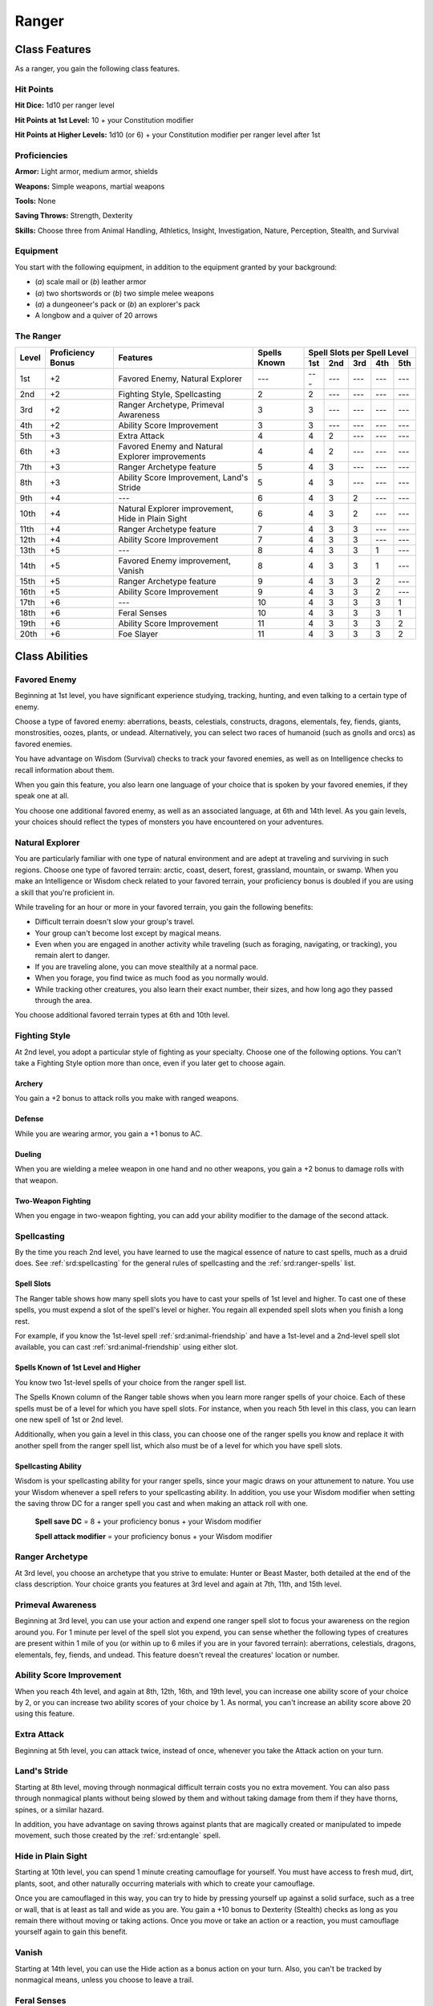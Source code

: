 
.. _srd:ranger-class:

Ranger
======

Class Features
--------------

As a ranger, you gain the following class features.

Hit Points
^^^^^^^^^^

**Hit Dice:** 1d10 per ranger level

**Hit Points at 1st Level:** 10 + your Constitution modifier

**Hit Points at Higher Levels:** 1d10 (or 6) + your Constitution
modifier per ranger level after 1st

Proficiencies
^^^^^^^^^^^^^

**Armor:** Light armor, medium armor, shields

**Weapons:** Simple weapons, martial weapons

**Tools:** None

**Saving Throws:** Strength, Dexterity

**Skills:** Choose three from Animal Handling, Athletics, Insight, Investigation, Nature, Perception, Stealth, and Survival

Equipment
^^^^^^^^^

You start with the following equipment, in addition to the equipment
granted by your background:

-  (*a*) scale mail or (*b*) leather armor

-  (*a*) two shortswords or (*b*) two simple melee weapons

-  (*a*) a dungeoneer's pack or (*b*) an explorer's pack

-  A longbow and a quiver of 20 arrows

The Ranger
^^^^^^^^^^

+-------+-------------+--------------------------------------------+-------------+-----------------------------+
|       |             |                                            |             | Spell Slots per Spell Level |
|       | Proficiency |                                            | Spells      +-----+-----+-----+-----+-----+
| Level | Bonus       | Features                                   | Known       | 1st | 2nd | 3rd | 4th | 5th |
+=======+=============+============================================+=============+=====+=====+=====+=====+=====+
| 1st   | +2          | Favored Enemy, Natural Explorer            | ---         | --- | --- | --- | --- | --- |
+-------+-------------+--------------------------------------------+-------------+-----+-----+-----+-----+-----+
| 2nd   | +2          | Fighting Style, Spellcasting               | 2           | 2   | --- | --- | --- | --- |
+-------+-------------+--------------------------------------------+-------------+-----+-----+-----+-----+-----+
| 3rd   | +2          | Ranger Archetype, Primeval Awareness       | 3           | 3   | --- | --- | --- | --- |
+-------+-------------+--------------------------------------------+-------------+-----+-----+-----+-----+-----+
| 4th   | +2          | Ability Score Improvement                  | 3           | 3   | --- | --- | --- | --- |
+-------+-------------+--------------------------------------------+-------------+-----+-----+-----+-----+-----+
| 5th   | +3          | Extra Attack                               | 4           | 4   | 2   | --- | --- | --- |
+-------+-------------+--------------------------------------------+-------------+-----+-----+-----+-----+-----+
| 6th   | +3          | Favored Enemy and Natural Explorer         | 4           | 4   | 2   | --- | --- | --- |
|       |             | improvements                               |             |     |     |     |     |     |
+-------+-------------+--------------------------------------------+-------------+-----+-----+-----+-----+-----+
| 7th   | +3          | Ranger Archetype feature                   | 5           | 4   | 3   | --- | --- | --- |
+-------+-------------+--------------------------------------------+-------------+-----+-----+-----+-----+-----+
| 8th   | +3          | Ability Score Improvement, Land's Stride   | 5           | 4   | 3   | --- | --- | --- |
+-------+-------------+--------------------------------------------+-------------+-----+-----+-----+-----+-----+
| 9th   | +4          | ---                                        | 6           | 4   | 3   | 2   | --- | --- |
+-------+-------------+--------------------------------------------+-------------+-----+-----+-----+-----+-----+
| 10th  | +4          | Natural Explorer improvement, Hide in      | 6           | 4   | 3   | 2   | --- | --- |
|       |             | Plain Sight                                |             |     |     |     |     |     |
+-------+-------------+--------------------------------------------+-------------+-----+-----+-----+-----+-----+
| 11th  | +4          | Ranger Archetype feature                   | 7           | 4   | 3   | 3   | --- | --- |
+-------+-------------+--------------------------------------------+-------------+-----+-----+-----+-----+-----+
| 12th  | +4          | Ability Score Improvement                  | 7           | 4   | 3   | 3   | --- | --- |
+-------+-------------+--------------------------------------------+-------------+-----+-----+-----+-----+-----+
| 13th  | +5          | ---                                        | 8           | 4   | 3   | 3   | 1   | --- |
+-------+-------------+--------------------------------------------+-------------+-----+-----+-----+-----+-----+
| 14th  | +5          | Favored Enemy improvement, Vanish          | 8           | 4   | 3   | 3   | 1   | --- |
+-------+-------------+--------------------------------------------+-------------+-----+-----+-----+-----+-----+
| 15th  | +5          | Ranger Archetype feature                   | 9           | 4   | 3   | 3   | 2   | --- |
+-------+-------------+--------------------------------------------+-------------+-----+-----+-----+-----+-----+
| 16th  | +5          | Ability Score Improvement                  | 9           | 4   | 3   | 3   | 2   | --- |
+-------+-------------+--------------------------------------------+-------------+-----+-----+-----+-----+-----+
| 17th  | +6          | ---                                        | 10          | 4   | 3   | 3   | 3   | 1   |
+-------+-------------+--------------------------------------------+-------------+-----+-----+-----+-----+-----+
| 18th  | +6          | Feral Senses                               | 10          | 4   | 3   | 3   | 3   | 1   |
+-------+-------------+--------------------------------------------+-------------+-----+-----+-----+-----+-----+
| 19th  | +6          | Ability Score Improvement                  | 11          | 4   | 3   | 3   | 3   | 2   |
+-------+-------------+--------------------------------------------+-------------+-----+-----+-----+-----+-----+
| 20th  | +6          | Foe Slayer                                 | 11          | 4   | 3   | 3   | 3   | 2   |
+-------+-------------+--------------------------------------------+-------------+-----+-----+-----+-----+-----+

Class Abilities
---------------

Favored Enemy
^^^^^^^^^^^^^

Beginning at 1st level, you have significant experience studying,
tracking, hunting, and even talking to a certain type of enemy.

Choose a type of favored enemy: aberrations, beasts, celestials,
constructs, dragons, elementals, fey, fiends, giants, monstrosities,
oozes, plants, or undead. Alternatively, you can select two races of
humanoid (such as gnolls and orcs) as favored enemies.

You have advantage on Wisdom (Survival) checks to track your favored
enemies, as well as on Intelligence checks to recall information
about them.

When you gain this feature, you also learn one language of your
choice that is spoken by your favored enemies, if they speak one at
all.

You choose one additional favored enemy, as well as an associated
language, at 6th and 14th level. As
you gain levels, your choices should reflect the types of monsters you
have encountered on your adventures.

Natural Explorer
^^^^^^^^^^^^^^^^

You are particularly familiar with one type of natural environment and
are adept at traveling and surviving in such regions. Choose one type of
favored terrain: arctic, coast, desert, forest, grassland, mountain, or
swamp. When you make an Intelligence or Wisdom check related to your
favored terrain, your proficiency bonus is doubled if you are using a
skill that you're proficient in.

While traveling for an hour or more in your favored terrain, you gain
the following benefits:

-  Difficult terrain doesn't slow your group's travel.
-  Your group can't become lost except by magical means.
-  Even when you are engaged in another activity while traveling (such as foraging, navigating, or tracking), you remain alert to danger.
-  If you are traveling alone, you can move stealthily at a normal pace.
-  When you forage, you find twice as much food as you normally would.
-  While tracking other creatures, you also learn their exact number, their sizes, and how long ago they passed through the area.

You choose additional favored terrain types at 6th and 10th level.

Fighting Style
^^^^^^^^^^^^^^

At 2nd level, you adopt a particular style of fighting as your
specialty. Choose one of the following options. You can't take a
Fighting Style option more than once, even if you later get to choose
again.

Archery
~~~~~~~

You gain a +2 bonus to attack rolls you make with ranged weapons.

Defense
~~~~~~~

While you are wearing armor, you gain a +1 bonus to AC.

Dueling
~~~~~~~

When you are wielding a melee weapon in one hand and no other weapons,
you gain a +2 bonus to damage rolls with that weapon.

Two-Weapon Fighting
~~~~~~~~~~~~~~~~~~~

When you engage in two-weapon fighting, you can add your ability
modifier to the damage of the second attack.

Spellcasting
^^^^^^^^^^^^

By the time you reach 2nd level, you have learned to use the magical
essence of nature to cast spells, much as a druid does. See :ref:`srd:spellcasting`
for the general rules of spellcasting and the :ref:`srd:ranger-spells` list.

Spell Slots
~~~~~~~~~~~

The Ranger table shows how many spell slots you have to cast your spells
of 1st level and higher. To cast one of these spells, you must expend a
slot of the spell's level or higher. You regain all expended spell slots
when you finish a long rest.

For example, if you know the 1st-level spell :ref:`srd:animal-friendship` and
have a 1st-level and a 2nd-level spell slot available, you can cast
:ref:`srd:animal-friendship` using either slot.

Spells Known of 1st Level and Higher
~~~~~~~~~~~~~~~~~~~~~~~~~~~~~~~~~~~~

You know two 1st-level spells of your choice from the ranger spell list.

The Spells Known column of the Ranger table shows when you learn more
ranger spells of your choice. Each of these spells must be of a level
for which you have spell slots. For instance, when you reach 5th level
in this class, you can learn one new spell of 1st or 2nd level.

Additionally, when you gain a level in this class, you can choose one of
the ranger spells you know and replace it with another spell from the
ranger spell list, which also must be of a level for which you have
spell slots.

Spellcasting Ability
~~~~~~~~~~~~~~~~~~~~

Wisdom is your spellcasting ability for your ranger spells, since your
magic draws on your attunement to nature. You use your Wisdom whenever a
spell refers to your spellcasting ability. In addition, you use your
Wisdom modifier when setting the saving throw DC for a ranger spell you
cast and when making an attack roll with one.

  **Spell save DC** = 8 + your proficiency bonus + your Wisdom modifier

  **Spell attack modifier** = your proficiency bonus + your Wisdom modifier

Ranger Archetype
^^^^^^^^^^^^^^^^

At 3rd level, you choose an archetype that you strive to emulate: Hunter
or Beast Master, both detailed at the end of the class description. Your
choice grants you features at 3rd level and again at 7th, 11th, and 15th
level.

Primeval Awareness
^^^^^^^^^^^^^^^^^^

Beginning at 3rd level, you can use your action and expend one ranger
spell slot to focus your awareness on the region around you. For 1
minute per level of the spell slot you expend, you can sense whether the
following types of creatures are present within 1 mile of you (or within
up to 6 miles if you are in your favored terrain): aberrations,
celestials, dragons, elementals, fey, fiends, and undead. This feature
doesn't reveal the creatures' location or number.

Ability Score Improvement
^^^^^^^^^^^^^^^^^^^^^^^^^

When you reach 4th level, and again at 8th, 12th, 16th, and 19th level,
you can increase one ability score of your choice by 2, or you can
increase two ability scores of your choice by 1. As normal, you can't
increase an ability score above 20 using this feature.

Extra Attack
^^^^^^^^^^^^

Beginning at 5th level, you can attack twice, instead of once, whenever
you take the Attack action on your turn.

Land's Stride
^^^^^^^^^^^^^

Starting at 8th level, moving through nonmagical difficult terrain costs
you no extra movement. You can also pass through nonmagical plants
without being slowed by them and without taking damage from them if they
have thorns, spines, or a similar hazard.

In addition, you have advantage on saving throws against plants that are
magically created or manipulated to impede movement, such those created
by the :ref:`srd:entangle` spell.

Hide in Plain Sight
^^^^^^^^^^^^^^^^^^^

Starting at 10th level, you can spend 1 minute creating camouflage for
yourself. You must have access to fresh mud, dirt, plants, soot, and
other naturally occurring materials with which to create your
camouflage.

Once you are camouflaged in this way, you can try to hide by pressing
yourself up against a solid surface, such as a tree or wall, that is at
least as tall and wide as you are. You gain a +10 bonus to Dexterity
(Stealth) checks as long as you remain there without moving or taking
actions. Once you move or take an action or a reaction, you must
camouflage yourself again to gain this benefit.

Vanish
^^^^^^

Starting at 14th level, you can use the Hide action as a bonus action on
your turn. Also, you can't be tracked by nonmagical means, unless you
choose to leave a trail.

Feral Senses
^^^^^^^^^^^^

At 18th level, you gain preternatural senses that help you fight
creatures you can't see. When you attack a creature you can't see, your
inability to see it doesn't impose disadvantage on your attack rolls
against it.

You are also aware of the location of any :ref:`srd:invisible` creature within 30
feet of you, provided that the creature isn't hidden from you and you
aren't :ref:`srd:blinded` or :ref:`srd:deafened`.

Foe Slayer
^^^^^^^^^^

At 20th level, you become an unparalleled hunter of your enemies. Once
on each of your turns, you can add your Wisdom modifier to the attack
roll or the damage roll of an attack you make against one of your
favored enemies. You can choose to use this feature before or after the
roll, but before any effects of the roll are applied.

Ranger Archetypes
-----------------

The ideal of the ranger has two classic expressions: the Hunter and the Beast Master.

.. sidebar:: Looking for more Archetypes?
    :class: missing
        
    Hunter is the only archetype that was included in the `5e SRD <http://media.wizards.com/2016/downloads/DND/SRD-OGL_V5.1.pdf>`_.
    We are hoping to expand using homebrew or third-party content.

    If you know of high-quality content that would be a good fit, please 
    `contact us <mailto:gm@5esrd.com>`_ or `submit it on github <https://github.com/eepMoody/open5e>`_.

    .. rst-class:: source
    


Hunter
^^^^^^

Emulating the Hunter archetype means accepting your place as a bulwark
between civilization and the terrors of the wilderness. As you walk the
Hunter's path, you learn specialized techniques for fighting the threats
you face, from rampaging ogres and hordes of orcs to towering giants and
terrifying dragons.

Hunter's Prey
~~~~~~~~~~~~~

At 3rd level, you gain one of the following features of your choice.

Colossus Slayer
*******************************

Your tenacity can wear down the most potent foes.
When you hit a creature with a weapon attack, the creature takes an
extra 1d8 damage if it's below its hit point maximum. You can deal this
extra damage only once per turn.

Giant Killer
*******************************

When a Large or larger creature within 5 feet of you hits or misses you with an attack, you can use your reaction to attack that creature immediately after its attack, provided that you can see the creature.

Horde Breaker
*******************************

Once on each of your turns when you make a weapon attack, you can make another attack with the same weapon against a different creature that is within 5 feet of the original target and within range of your weapon.

Defensive Tactics
~~~~~~~~~~~~~~~~~

At 7th level, you gain one of the following features of your choice.

Escape the Horde
*******************************

Opportunity attacks against you are made with disadvantage.

Multiattack Defense
*******************************

When a creature hits you with an attack, you gain a +4 bonus to AC against all subsequent attacks made by that creature for the rest of the turn.

Steel Will
*******************************

You have advantage on saving throws against being :ref:`srd:frightened`.

Multiattack
~~~~~~~~~~~

At 11th level, you gain one of the following features of your choice.

Volley
*******************************

You can use your action to make a ranged attack against
any number of creatures within 10 feet of a point you can see within
your weapon's range. You must have ammunition for each target, as
normal, and you make a separate attack roll for each target.

Whirlwind Attack
*******************************

You can use your action to make a melee attack
against any number of creatures within 5 feet of you, with a separate
attack roll for each target.

Superior Hunter's Defense
~~~~~~~~~~~~~~~~~~~~~~~~~

At 15th level, you gain one of the following features of your choice.

Evasion
***************************
When you are subjected to an effect, such as a red
dragon's fiery breath or a :ref:`srd:lightning-bolt` spell, that allows you to
make a Dexterity saving throw to take only half damage, you instead take
no damage if you succeed on the saving throw, and only half damage if
you fail.

Stand Against the Tide
***************************
When a hostile creature misses you
with a melee attack, you can use your reaction to force that creature to repeat the same attack against
another creature (other than itself) of your choice.

.. sidebar:: Sage Advice
    :class: official
    
    Uncanny Dodge only works against one attack per round, since it expends your reaction. 
    
    It works any attack with an attack roll (including a spell attack)
    but it is no help against a spell or effect that requires a saving throw instead of an attack roll
    
    .. rst-class:: source
    
    Source: `Sage Advice Compendium <http://media.wizards.com/2015/downloads/dnd/SA_Compendium_1.01.pdf>`_

Uncanny Dodge
***************************
When an attacker that you can see hits you with :has-official:`an
attack,` you can use your reaction to halve the attack's damage against
you.
